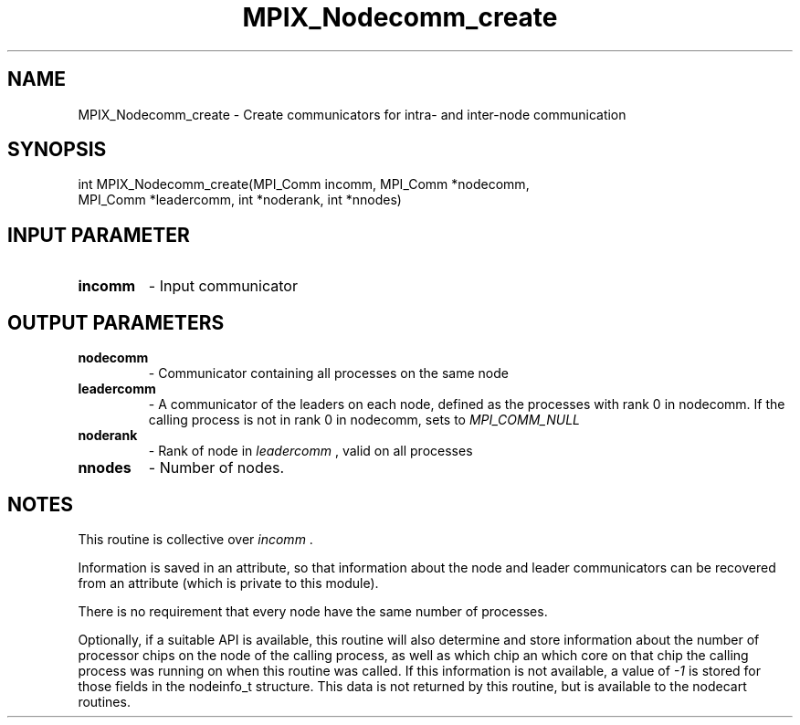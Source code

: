 .TH MPIX_Nodecomm_create 3 "1/3/2019" " " ""
.SH NAME
MPIX_Nodecomm_create \-  Create communicators for intra- and inter-node communication 
.SH SYNOPSIS
.nf
int MPIX_Nodecomm_create(MPI_Comm incomm, MPI_Comm *nodecomm,
MPI_Comm *leadercomm, int *noderank, int *nnodes)
.fi
.SH INPUT PARAMETER
.PD 0
.TP
.B incomm 
- Input communicator
.PD 1

.SH OUTPUT PARAMETERS
.PD 0
.TP
.B nodecomm   
- Communicator containing all processes on the same node
.PD 1
.PD 0
.TP
.B leadercomm 
- A communicator of the leaders on each node, defined as
the processes with rank 0 in nodecomm.  If the calling process is not
in rank 0 in nodecomm, sets to 
.I MPI_COMM_NULL

.PD 1
.PD 0
.TP
.B noderank   
- Rank of node in 
.I leadercomm
, valid on all processes
.PD 1
.PD 0
.TP
.B nnodes     
- Number of nodes.
.PD 1

.SH NOTES
This routine is collective over 
.I incomm
\&.

Information is saved in an attribute, so that information about the
node and leader communicators can be recovered from an attribute (which
is private to this module).

There is no requirement that every node have the same number of processes.

Optionally, if a suitable API is available, this routine will also determine
and store information about the number of processor chips on the node of
the calling process, as well as which chip an which core on that chip the
calling process was running on when this routine was called.  If this
information is not available, a value of 
.I -1
is stored for those fields
in the nodeinfo_t structure.  This data is not returned by this routine,
but is available to the nodecart routines.
